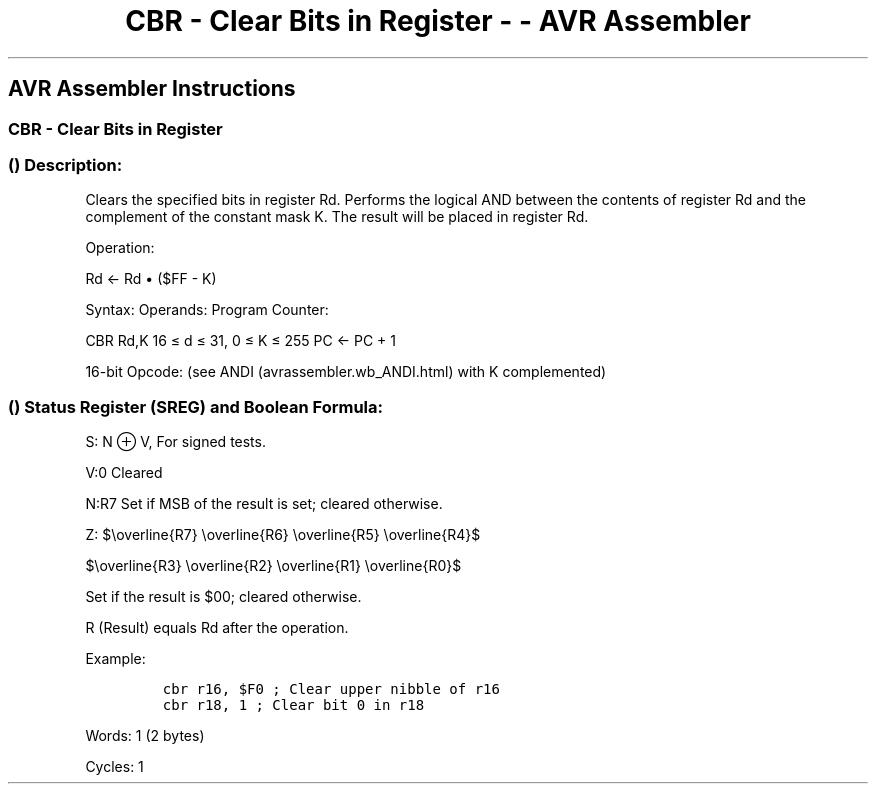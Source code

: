 .\"t
.\" Automatically generated by Pandoc 1.16.0.2
.\"
.TH "CBR \- Clear Bits in Register \- \- AVR Assembler" "" "" "" ""
.hy
.SH AVR Assembler Instructions
.SS CBR \- Clear Bits in Register
.SS  () Description:
.PP
Clears the specified bits in register Rd.
Performs the logical AND between the contents of register Rd and the
complement of the constant mask K.
The result will be placed in register Rd.
.PP
Operation:
.PP
Rd <\- Rd • ($FF \- K)
.PP
Syntax: Operands: Program Counter:
.PP
CBR Rd,K 16 ≤ d ≤ 31, 0 ≤ K ≤ 255 PC <\- PC + 1
.PP
16\-bit Opcode: (see ANDI (avrassembler.wb_ANDI.html) with K
complemented)
.SS  () Status Register (SREG) and Boolean Formula:
.PP
.TS
tab(@);
l l l l l l l l.
T{
.PP
I
T}@T{
.PP
T
T}@T{
.PP
H
T}@T{
.PP
S
T}@T{
.PP
V
T}@T{
.PP
N
T}@T{
.PP
Z
T}@T{
.PP
C
T}
_
T{
.PP
\-
T}@T{
.PP
\-
T}@T{
.PP
\-
T}@T{
.PP
⇔
T}@T{
.PP
0
T}@T{
.PP
⇔
T}@T{
.PP
⇔
T}@T{
.PP
\-
T}
.TE
.PP
S: N ⊕ V, For signed tests.
.PP
V:0 Cleared
.PP
N:R7 Set if MSB of the result is set; cleared otherwise.
.PP
Z:
$\\overline{R7} \\overline{R6} \\overline{R5} \\overline{R4}$
.PP
$\\overline{R3} \\overline{R2} \\overline{R1} \\overline{R0}$
.PP
Set if the result is $00; cleared otherwise.
.PP
R (Result) equals Rd after the operation.
.PP
Example:
.IP
.nf
\f[C]
cbr\ r16,\ $F0\ ;\ Clear\ upper\ nibble\ of\ r16
cbr\ r18,\ 1\ ;\ Clear\ bit\ 0\ in\ r18
\f[]
.fi
.PP
.PP
Words: 1 (2 bytes)
.PP
Cycles: 1

